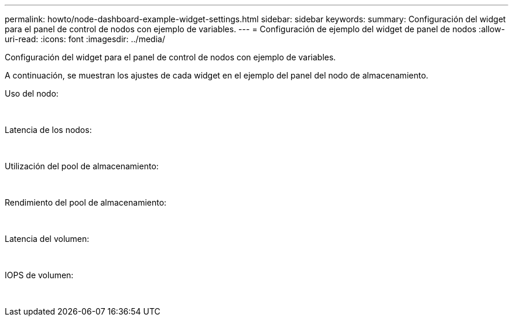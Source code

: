 ---
permalink: howto/node-dashboard-example-widget-settings.html 
sidebar: sidebar 
keywords:  
summary: Configuración del widget para el panel de control de nodos con ejemplo de variables. 
---
= Configuración de ejemplo del widget de panel de nodos
:allow-uri-read: 
:icons: font
:imagesdir: ../media/


[role="lead"]
Configuración del widget para el panel de control de nodos con ejemplo de variables.

A continuación, se muestran los ajustes de cada widget en el ejemplo del panel del nodo de almacenamiento.

Uso del nodo:

image:../media/nodeutilchart.gif[""] image:../media/nodeutiltable.gif[""]

Latencia de los nodos:

image:../media/nodelatencychart.gif[""] image:../media/nodelatencytable.gif[""]

Utilización del pool de almacenamiento:

image:../media/poolutilchart.gif[""] image:../media/poolutiltable.gif[""]

Rendimiento del pool de almacenamiento:

image:../media/poolthroughputchart.gif[""] image:../media/poolthroughputtable.gif[""]

Latencia del volumen:

image:../media/vollatencychart.gif[""] image:../media/vollatencytable.gif[""]

IOPS de volumen:

image:../media/voliopschart.gif[""] image:../media/voliopstable.gif[""]
